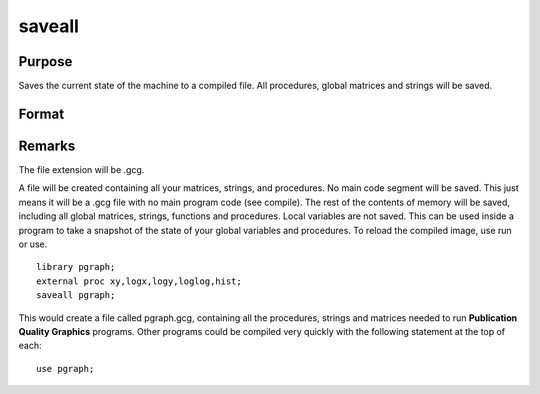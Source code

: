 
saveall
==============================================

Purpose
----------------
Saves the current state of the machine to a compiled file. All procedures, global matrices and strings will be saved.

Format
----------------
.. function:: saveall fname

    :param fname: , the path and
        filename of the compiled file to be created.
    :type fname: literal or ^string



Remarks
-------

The file extension will be .gcg.

A file will be created containing all your matrices, strings, and
procedures. No main code segment will be saved. This just means it will
be a .gcg file with no main program code (see compile). The rest of the
contents of memory will be saved, including all global matrices,
strings, functions and procedures. Local variables are not saved. This
can be used inside a program to take a snapshot of the state of your
global variables and procedures. To reload the compiled image, use run
or use.

::

   library pgraph;
   external proc xy,logx,logy,loglog,hist;
   saveall pgraph;

This would create a file called pgraph.gcg, containing all the
procedures, strings and matrices needed to run **Publication Quality
Graphics** programs. Other programs could be compiled very quickly with
the following statement at the top of each:

::

   use pgraph;

.. seealso:: Functions `compile`, `run`, `use`

